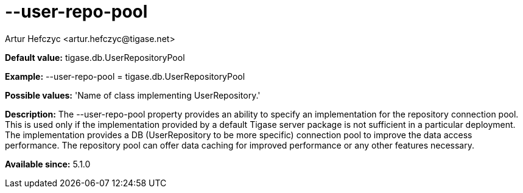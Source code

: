 [[userRepoPool]]
= --user-repo-pool
:author: Artur Hefczyc <artur.hefczyc@tigase.net>
:version: v2.0, June 2014: Reformatted for AsciiDoc.
:date: 2013-02-10 01:49
:revision: v2.1

:toc:
:numbered:
:website: http://tigase.net/

*Default value:* +tigase.db.UserRepositoryPool+

*Example:* +--user-repo-pool = tigase.db.UserRepositoryPool+

*Possible values:* 'Name of class implementing UserRepository.'

*Description:* The +--user-repo-pool+ property provides an ability to specify an implementation for the repository connection pool. This is used only if the implementation provided by a default Tigase server package is not sufficient in a particular deployment. The implementation provides a DB (UserRepository to be more specific) connection pool to improve the data access performance. The repository pool can offer data caching for improved performance or any other features necessary.

*Available since:* 5.1.0
